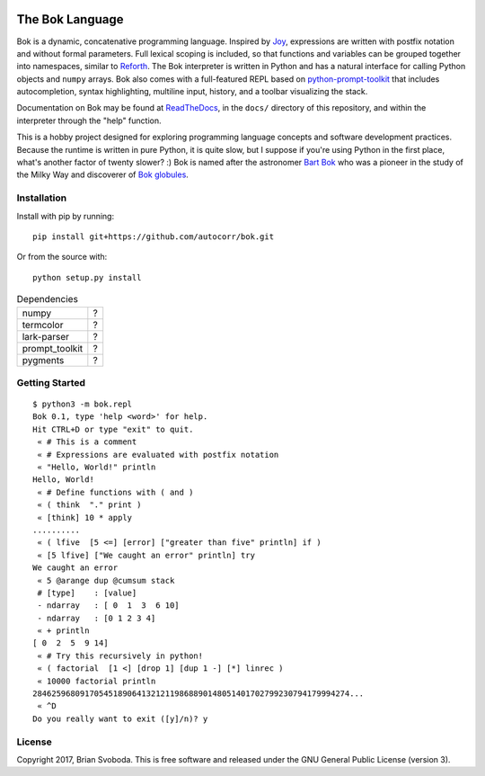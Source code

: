 .. image:: https://raw.githubusercontent.com/autocorr/bok/master/icons/logo_256.png
    :target: https://github.com/autocorr/bok
    :alt: Bok Logo
    :align: center


----------------
The Bok Language
----------------

Bok is a dynamic, concatenative programming language.
Inspired by `Joy <http://www.latrobe.edu.au/humanities/research/research-projects/past-projects/joy-programming-language>`_, expressions are written with postfix notation and without formal parameters.
Full lexical scoping is included, so that functions and variables can be grouped together into namespaces, similar to `Reforth <https://github.com/seanpringle/reforth>`_.
The Bok interpreter is written in Python and has a natural interface for calling Python objects and ``numpy`` arrays.
Bok also comes with a full-featured REPL based on `python-prompt-toolkit <https://github.com/jonathanslenders/python-prompt-toolkit/>`_ that includes autocompletion, syntax highlighting, multiline input, history, and a toolbar visualizing the stack.

Documentation on Bok may be found at `ReadTheDocs <https://bok.readthedocs.io>`_, in the ``docs/`` directory of this repository, and within the interpreter through the "help" function.

This is a hobby project designed for exploring programming language concepts and software development practices.
Because the runtime is written in pure Python, it is quite slow, but I suppose if you're using Python in the first place, what's another factor of twenty slower? :)
Bok is named after the astronomer `Bart Bok <https://en.wikipedia.org/wiki/Bart_Bok>`_ who was a pioneer in the study of the Milky Way and discoverer of `Bok globules <https://en.wikipedia.org/wiki/Bok_globule>`_.

Installation
************
Install with pip by running:

::

    pip install git+https://github.com/autocorr/bok.git

Or from the source with:

::

    python setup.py install

.. table:: Dependencies
    :widths: auto

    ============== =====
    numpy              ?
    termcolor          ?
    lark-parser        ?
    prompt_toolkit     ?
    pygments           ?
    ============== =====

Getting Started
***************
::

    $ python3 -m bok.repl
    Bok 0.1, type 'help <word>' for help.
    Hit CTRL+D or type "exit" to quit.
     « # This is a comment
     « # Expressions are evaluated with postfix notation
     « "Hello, World!" println
    Hello, World!
     « # Define functions with ( and )
     « ( think  "." print )
     « [think] 10 * apply
    ..........
     « ( lfive  [5 <=] [error] ["greater than five" println] if )
     « [5 lfive] ["We caught an error" println] try
    We caught an error
     « 5 @arange dup @cumsum stack
     # [type]    : [value]
     - ndarray   : [ 0  1  3  6 10]
     - ndarray   : [0 1 2 3 4]
     « + println
    [ 0  2  5  9 14]
     « # Try this recursively in python!
     « ( factorial  [1 <] [drop 1] [dup 1 -] [*] linrec )
     « 10000 factorial println
    2846259680917054518906413212119868890148051401702799230794179994274...
     « ^D
    Do you really want to exit ([y]/n)? y

License
*******
Copyright 2017, Brian Svoboda.
This is free software and released under the GNU General Public License (version 3).

